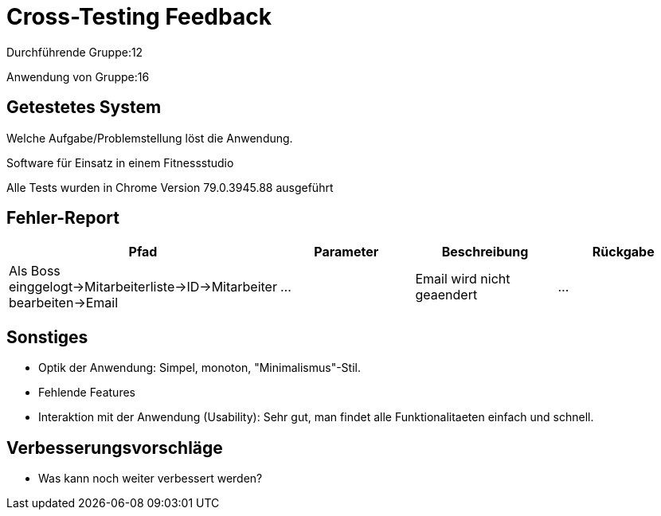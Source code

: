 = Cross-Testing Feedback

Durchführende Gruppe:12

Anwendung von Gruppe:16

== Getestetes System
Welche Aufgabe/Problemstellung löst die Anwendung.

Software für Einsatz in einem Fitnessstudio

Alle Tests wurden in Chrome Version 79.0.3945.88 ausgeführt



== Fehler-Report
|===
|Pfad |Parameter |Beschreibung |Rückgabe

| Als Boss einggelogt->Mitarbeiterliste->ID->Mitarbeiter bearbeiten->Email  | … | Email wird nicht geaendert | … |
|===

== Sonstiges
* Optik der Anwendung: Simpel, monoton, "Minimalismus"-Stil. 
* Fehlende Features
* Interaktion mit der Anwendung (Usability): Sehr gut, man findet alle Funktionalitaeten einfach und schnell. 

== Verbesserungsvorschläge
* Was kann noch weiter verbessert werden?

